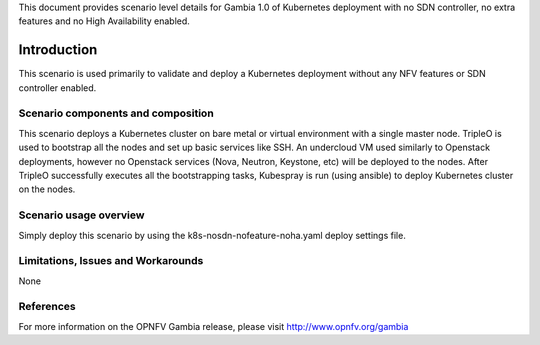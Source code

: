 .. This work is licensed under a Creative Commons Attribution 4.0 International License.
.. http://creativecommons.org/licenses/by/4.0
.. (c) <optionally add copywriters name>

This document provides scenario level details for Gambia 1.0 of
Kubernetes deployment with no SDN controller, no extra features
and no High Availability enabled.

============
Introduction
============

This scenario is used primarily to validate and deploy a Kubernetes
deployment without any NFV features or SDN controller enabled.

Scenario components and composition
===================================

This scenario deploys a Kubernetes cluster on bare metal or virtual
environment with a single master node. TripleO is used to bootstrap
all the nodes and set up basic services like SSH. An undercloud VM
used similarly to Openstack deployments, however no Openstack services
(Nova, Neutron, Keystone, etc) will be deployed to the nodes. After
TripleO successfully executes all the bootstrapping tasks, Kubespray
is run (using ansible) to deploy Kubernetes cluster on the nodes.


Scenario usage overview
=======================

Simply deploy this scenario by using the k8s-nosdn-nofeature-noha.yaml deploy
settings file.

Limitations, Issues and Workarounds
===================================

None

References
==========

For more information on the OPNFV Gambia release, please visit
http://www.opnfv.org/gambia


